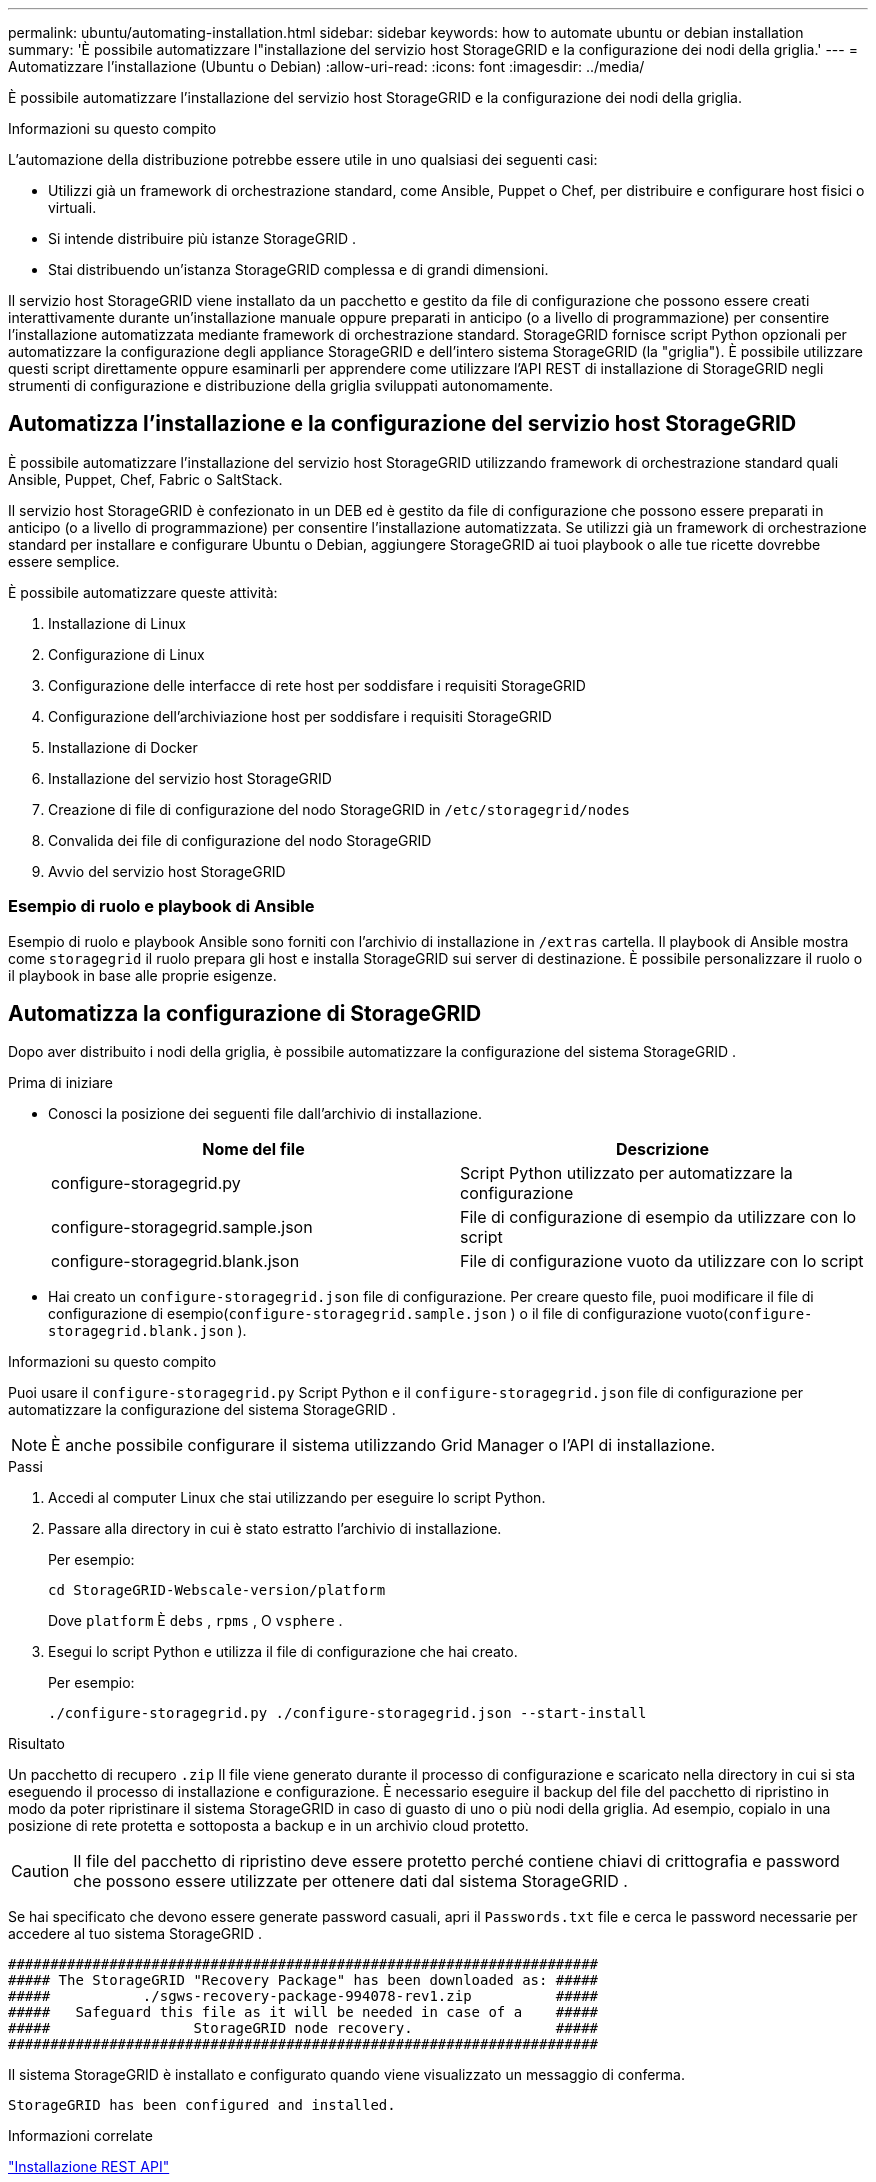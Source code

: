 ---
permalink: ubuntu/automating-installation.html 
sidebar: sidebar 
keywords: how to automate ubuntu or debian installation 
summary: 'È possibile automatizzare l"installazione del servizio host StorageGRID e la configurazione dei nodi della griglia.' 
---
= Automatizzare l'installazione (Ubuntu o Debian)
:allow-uri-read: 
:icons: font
:imagesdir: ../media/


[role="lead"]
È possibile automatizzare l'installazione del servizio host StorageGRID e la configurazione dei nodi della griglia.

.Informazioni su questo compito
L'automazione della distribuzione potrebbe essere utile in uno qualsiasi dei seguenti casi:

* Utilizzi già un framework di orchestrazione standard, come Ansible, Puppet o Chef, per distribuire e configurare host fisici o virtuali.
* Si intende distribuire più istanze StorageGRID .
* Stai distribuendo un'istanza StorageGRID complessa e di grandi dimensioni.


Il servizio host StorageGRID viene installato da un pacchetto e gestito da file di configurazione che possono essere creati interattivamente durante un'installazione manuale oppure preparati in anticipo (o a livello di programmazione) per consentire l'installazione automatizzata mediante framework di orchestrazione standard.  StorageGRID fornisce script Python opzionali per automatizzare la configurazione degli appliance StorageGRID e dell'intero sistema StorageGRID (la "griglia").  È possibile utilizzare questi script direttamente oppure esaminarli per apprendere come utilizzare l'API REST di installazione di StorageGRID negli strumenti di configurazione e distribuzione della griglia sviluppati autonomamente.



== Automatizza l'installazione e la configurazione del servizio host StorageGRID

È possibile automatizzare l'installazione del servizio host StorageGRID utilizzando framework di orchestrazione standard quali Ansible, Puppet, Chef, Fabric o SaltStack.

Il servizio host StorageGRID è confezionato in un DEB ed è gestito da file di configurazione che possono essere preparati in anticipo (o a livello di programmazione) per consentire l'installazione automatizzata.  Se utilizzi già un framework di orchestrazione standard per installare e configurare Ubuntu o Debian, aggiungere StorageGRID ai tuoi playbook o alle tue ricette dovrebbe essere semplice.

È possibile automatizzare queste attività:

. Installazione di Linux
. Configurazione di Linux
. Configurazione delle interfacce di rete host per soddisfare i requisiti StorageGRID
. Configurazione dell'archiviazione host per soddisfare i requisiti StorageGRID
. Installazione di Docker
. Installazione del servizio host StorageGRID
. Creazione di file di configurazione del nodo StorageGRID in `/etc/storagegrid/nodes`
. Convalida dei file di configurazione del nodo StorageGRID
. Avvio del servizio host StorageGRID




=== Esempio di ruolo e playbook di Ansible

Esempio di ruolo e playbook Ansible sono forniti con l'archivio di installazione in `/extras` cartella.  Il playbook di Ansible mostra come `storagegrid` il ruolo prepara gli host e installa StorageGRID sui server di destinazione.  È possibile personalizzare il ruolo o il playbook in base alle proprie esigenze.



== Automatizza la configurazione di StorageGRID

Dopo aver distribuito i nodi della griglia, è possibile automatizzare la configurazione del sistema StorageGRID .

.Prima di iniziare
* Conosci la posizione dei seguenti file dall'archivio di installazione.
+
[cols="1a,1a"]
|===
| Nome del file | Descrizione 


| configure-storagegrid.py  a| 
Script Python utilizzato per automatizzare la configurazione



| configure-storagegrid.sample.json  a| 
File di configurazione di esempio da utilizzare con lo script



| configure-storagegrid.blank.json  a| 
File di configurazione vuoto da utilizzare con lo script

|===
* Hai creato un `configure-storagegrid.json` file di configurazione.  Per creare questo file, puoi modificare il file di configurazione di esempio(`configure-storagegrid.sample.json` ) o il file di configurazione vuoto(`configure-storagegrid.blank.json` ).


.Informazioni su questo compito
Puoi usare il `configure-storagegrid.py` Script Python e il `configure-storagegrid.json` file di configurazione per automatizzare la configurazione del sistema StorageGRID .


NOTE: È anche possibile configurare il sistema utilizzando Grid Manager o l'API di installazione.

.Passi
. Accedi al computer Linux che stai utilizzando per eseguire lo script Python.
. Passare alla directory in cui è stato estratto l'archivio di installazione.
+
Per esempio:

+
[listing]
----
cd StorageGRID-Webscale-version/platform
----
+
Dove `platform` È `debs` , `rpms` , O `vsphere` .

. Esegui lo script Python e utilizza il file di configurazione che hai creato.
+
Per esempio:

+
[listing]
----
./configure-storagegrid.py ./configure-storagegrid.json --start-install
----


.Risultato
Un pacchetto di recupero `.zip` Il file viene generato durante il processo di configurazione e scaricato nella directory in cui si sta eseguendo il processo di installazione e configurazione.  È necessario eseguire il backup del file del pacchetto di ripristino in modo da poter ripristinare il sistema StorageGRID in caso di guasto di uno o più nodi della griglia.  Ad esempio, copialo in una posizione di rete protetta e sottoposta a backup e in un archivio cloud protetto.


CAUTION: Il file del pacchetto di ripristino deve essere protetto perché contiene chiavi di crittografia e password che possono essere utilizzate per ottenere dati dal sistema StorageGRID .

Se hai specificato che devono essere generate password casuali, apri il `Passwords.txt` file e cerca le password necessarie per accedere al tuo sistema StorageGRID .

[listing]
----
######################################################################
##### The StorageGRID "Recovery Package" has been downloaded as: #####
#####           ./sgws-recovery-package-994078-rev1.zip          #####
#####   Safeguard this file as it will be needed in case of a    #####
#####                 StorageGRID node recovery.                 #####
######################################################################
----
Il sistema StorageGRID è installato e configurato quando viene visualizzato un messaggio di conferma.

[listing]
----
StorageGRID has been configured and installed.
----
.Informazioni correlate
link:overview-of-installation-rest-api.html["Installazione REST API"]
